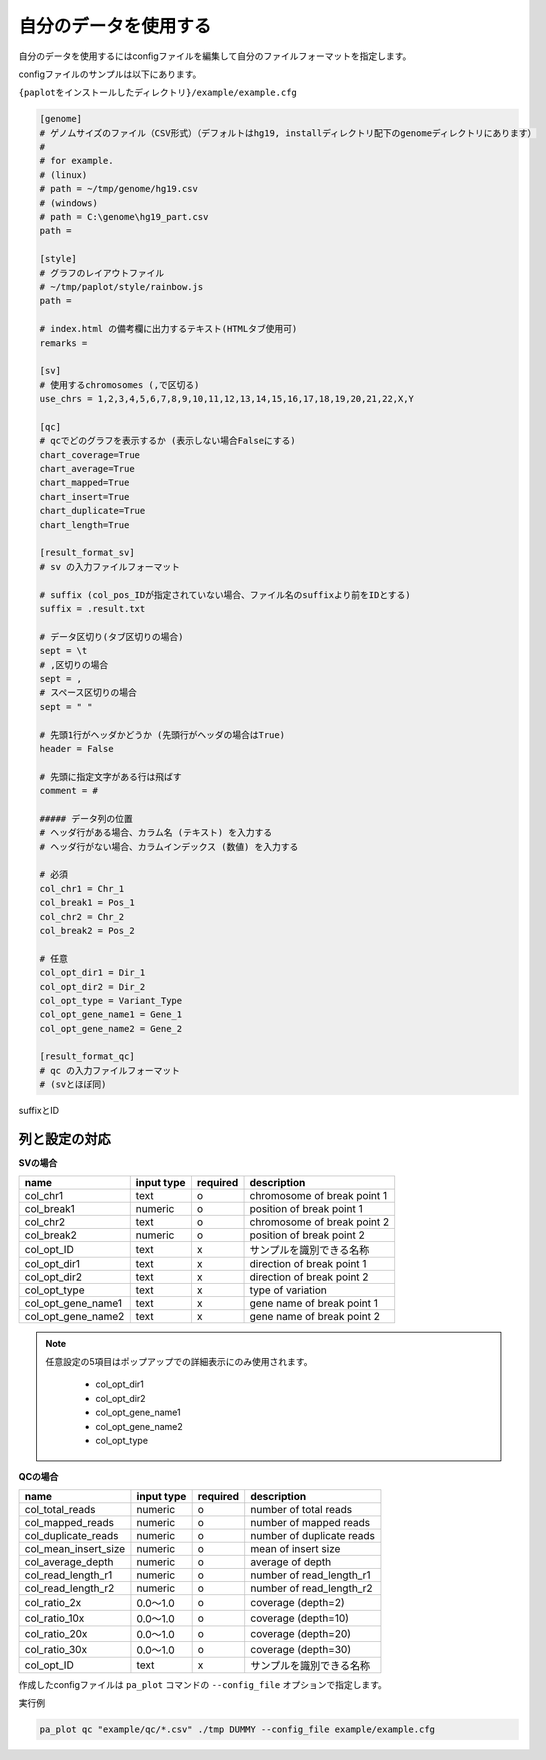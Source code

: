 **************************
自分のデータを使用する
**************************

自分のデータを使用するにはconfigファイルを編集して自分のファイルフォーマットを指定します。

configファイルのサンプルは以下にあります。

``{paplotをインストールしたディレクトリ}/example/example.cfg``

.. code-block:: cfg

  [genome]
  # ゲノムサイズのファイル（CSV形式）（デフォルトはhg19, installディレクトリ配下のgenomeディレクトリにあります）
  #
  # for example.
  # (linux)
  # path = ~/tmp/genome/hg19.csv
  # (windows)
  # path = C:\genome\hg19_part.csv
  path = 
  
  [style]
  # グラフのレイアウトファイル
  # ~/tmp/paplot/style/rainbow.js
  path = 
  
  # index.html の備考欄に出力するテキスト(HTMLタブ使用可)
  remarks = 
  
  [sv]
  # 使用するchromosomes (,で区切る)
  use_chrs = 1,2,3,4,5,6,7,8,9,10,11,12,13,14,15,16,17,18,19,20,21,22,X,Y
  
  [qc]
  # qcでどのグラフを表示するか (表示しない場合Falseにする)
  chart_coverage=True
  chart_average=True
  chart_mapped=True
  chart_insert=True
  chart_duplicate=True
  chart_length=True
  
  [result_format_sv]
  # sv の入力ファイルフォーマット
  
  # suffix (col_pos_IDが指定されていない場合、ファイル名のsuffixより前をIDとする)
  suffix = .result.txt

  # データ区切り(タブ区切りの場合)
  sept = \t
  # ,区切りの場合
  sept = ,
  # スペース区切りの場合
  sept = " "
  
  # 先頭1行がヘッダかどうか (先頭行がヘッダの場合はTrue)
  header = False
  
  # 先頭に指定文字がある行は飛ばす
  comment = #
  
  ##### データ列の位置
  # ヘッダ行がある場合、カラム名 (テキスト) を入力する
  # ヘッダ行がない場合、カラムインデックス (数値) を入力する
  
  # 必須
  col_chr1 = Chr_1
  col_break1 = Pos_1
  col_chr2 = Chr_2
  col_break2 = Pos_2

  # 任意
  col_opt_dir1 = Dir_1
  col_opt_dir2 = Dir_2
  col_opt_type = Variant_Type
  col_opt_gene_name1 = Gene_1
  col_opt_gene_name2 = Gene_2
  
  [result_format_qc]
  # qc の入力ファイルフォーマット
  # (svとほぼ同)

suffixとID

.. image:: image/id_suffix.PNG
  :scale: 100%

列と設定の対応
=========================

.. image:: image/col_pos.PNG
  :scale: 100%
  

**SVの場合**

====================  ===============  ==========  =============================
name                  input type       required    description
====================  ===============  ==========  =============================
col_chr1              text             o           chromosome of break point 1
col_break1            numeric          o           position of break point 1
col_chr2              text             o           chromosome of break point 2
col_break2            numeric          o           position of break point 2
col_opt_ID            text             x           サンプルを識別できる名称
col_opt_dir1          text             x           direction of break point 1
col_opt_dir2          text             x           direction of break point 2
col_opt_type          text             x           type of variation
col_opt_gene_name1    text             x           gene name of break point 1
col_opt_gene_name2    text             x           gene name of break point 2
====================  ===============  ==========  =============================

.. note::
  
  任意設定の5項目はポップアップでの詳細表示にのみ使用されます。
  
   - col_opt_dir1
   - col_opt_dir2
   - col_opt_gene_name1
   - col_opt_gene_name2
   - col_opt_type
   
   .. image:: image/option_sv.PNG
     :scale: 100%
   
**QCの場合**

========================  =============  ==========  =============================
name                      input type     required    description
========================  =============  ==========  =============================
col_total_reads           numeric        o           number of total reads
col_mapped_reads          numeric        o           number of mapped reads
col_duplicate_reads       numeric        o           number of duplicate reads
col_mean_insert_size      numeric        o           mean of insert size
col_average_depth         numeric        o           average of depth
col_read_length_r1        numeric        o           number of read_length_r1
col_read_length_r2        numeric        o           number of read_length_r2
col_ratio_2x              0.0～1.0       o           coverage (depth=2)
col_ratio_10x             0.0～1.0       o           coverage (depth=10)
col_ratio_20x             0.0～1.0       o           coverage (depth=20)
col_ratio_30x             0.0～1.0       o           coverage (depth=30)
col_opt_ID                text           x           サンプルを識別できる名称
========================  =============  ==========  =============================


作成したconfigファイルは ``pa_plot`` コマンドの ``--config_file`` オプションで指定します。

実行例

.. code-block:: bash

  pa_plot qc "example/qc/*.csv" ./tmp DUMMY --config_file example/example.cfg

